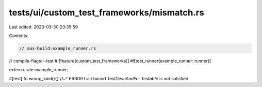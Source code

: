tests/ui/custom_test_frameworks/mismatch.rs
===========================================

Last edited: 2023-03-30 20:35:59

Contents:

.. code-block:: rs

    // aux-build:example_runner.rs
// compile-flags:--test
#![feature(custom_test_frameworks)]
#![test_runner(example_runner::runner)]

extern crate example_runner;

#[test]
fn wrong_kind(){}
//~^ ERROR trait bound `TestDescAndFn: Testable` is not satisfied


